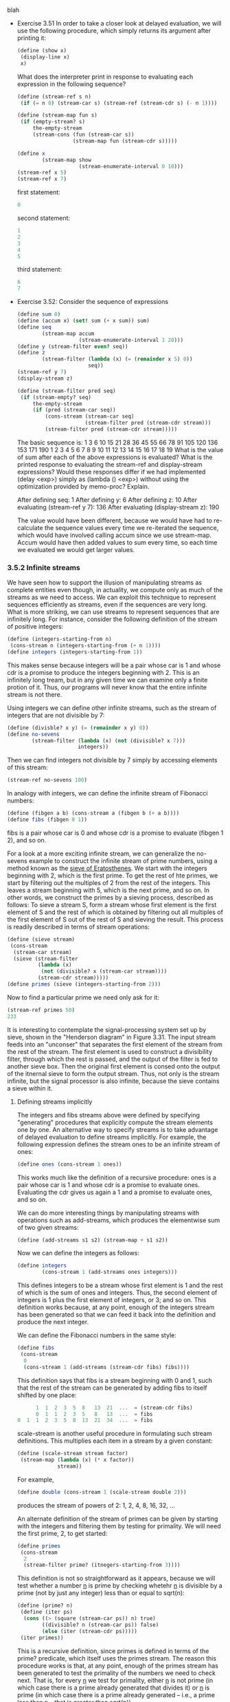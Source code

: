 **** blah
     - Exercise 3.51 In order to take a closer look at delayed
       evaluation, we will use the following procedure, which simply
       returns its argument after printing it:

       #+BEGIN_SRC scheme
       (define (show x)
        (display-line x)
        x)
       #+END_SRC

       What does the interpreter print in response to evaluating each
       expression in the following sequence?

       #+BEGIN_SRC scheme
       (define (stream-ref s n)
        (if (= n 0) (stream-car s) (stream-ref (stream-cdr s) (- n 1))))
       #+END_SRC

       #+BEGIN_SRC scheme
       (define (stream-map fun s)
        (if (empty-stream? s)
            the-empty-stream
            (stream-cons (fun (stream-car s))
                         (stream-map fun (stream-cdr s)))))
       #+END_SRC

       #+BEGIN_SRC scheme
       (define x
               (stream-map show
                           (stream-enumerate-interval 0 10)))
       (stream-ref x 5)
       (stream-ref x 7)
       #+END_SRC

       first statement:
       #+BEGIN_SRC scheme
       0
       #+END_SRC

       second statement:
       #+BEGIN_SRC scheme
       1
       2
       3
       4
       5
       #+END_SRC

       third statement:
       #+BEGIN_SRC scheme
       6
       7
       #+END_SRC

     - Exercise 3.52: Consider the sequence of expressions

       #+BEGIN_SRC scheme
       (define sum 0)
       (define (accum x) (set! sum (+ x sum)) sum)
       (define seq
               (stream-map accum
                           (stream-enumerate-interval 1 20)))
       (define y (stream-filter even? seq))
       (define z
               (stream-filter (lambda (x) (= (remainder x 5) 0))
                              seq))
       (stream-ref y 7)
       (display-stream z)
       #+END_SRC

       #+BEGIN_SRC scheme
       (define (stream-filter pred seq)
        (if (stream-empty? seq) 
            the-empty-stream
            (if (pred (stream-car seq))
                (cons-stream (stream-car seq)
                             (stream-filter pred (stream-cdr stream)))
                (stream-filter pred (stream-cdr stream)))))
       #+END_SRC

       The basic sequence is:
       1 3 6 10 15 21 28 36 45 55  66  78  91  105 120 136 153 171 190 
       1 2 3 4  5  6  7  8  9  10  11  12  13  14  15  16  17  18  19 
       What is the value of sum after each of the above expressions is
       evaluated? What is the printed response to evaluating the
       stream-ref and display-stream expressions? Would these
       responses differ if we had implemented (delay <exp>) simply as
       (lambda () <exp>) without using the optimization provided by
       memo-proc? Explain.

       After defining seq: 1
       After defining y: 6
       After defining z: 10
       After evaluating (stream-ref y 7): 136
       After evaluating (display-stream z): 190

       The value would have been different, because we would have had
       to re-calculate the sequence values every time we re-iterated
       the sequence, which would have involved calling accum since we
       use stream-map. Accum would have then added values to sum every
       time, so each time we evaluated we would get larger values.
       
*** 3.5.2 Infinite streams

    We have seen how to support the illusion of manipulating streams
    as complete entities even though, in actuality, we compute only as
    much of the streams as we need to access. We can exploit this
    technique to represent sequences efficiently as streams, even if
    the sequences are very long. What is more striking, we can use
    streams to represent sequences that are infinitely long. For
    instance, consider the following definition of the stream of
    positive integers:

    #+BEGIN_SRC scheme
    (define (integers-starting-from n)
     (cons-stream n (integers-starting-from (+ n 1))))
    (define integers (integers-starting-from 1))
    #+END_SRC

    This makes sense because integers will be a pair whose car is 1
    and whose cdr is a promise to produce the integers beginning
    with 2. This is an infinitely long tream, but in any given time we
    can examine only a finite protion of it. Thus, our programs will
    never know that the entire infinite stream is not there.

    Using integers we can define other infinite streams, such as the
    stream of integers that are not divisible by 7:

    #+BEGIN_SRC scheme
    (define (divisble? x y) (= (remainder x y) 0))
    (define no-sevens
            (stream-filter (lambda (x) (not (divisible? x 7)))
                           integers))
    #+END_SRC

    Then we can find integers not divisible by 7 simply by accessing
    elements of this stream:

    #+BEGIN_SRC scheme
    (stream-ref no-sevens 100)
    #+END_SRC

    In analogy with integers, we can define the infinite stream of
    Fibonacci numbers:

    #+BEGIN_SRC scheme
    (define (fibgen a b) (cons-stream a (fibgen b (+ a b))))
    (define fibs (fibgen 0 1))
    #+END_SRC

    fibs is a pair whose car is 0 and whose cdr is a promise to
    evaluate (fibgen 1 2), and so on.

    For a look at a more exciting infinite stream, we can generalize
    the no-sevens example to construct the infinite stream of prime
    numbers, using a method known as the _sieve of Eratosthenes_. We
    start with the integers beginning with 2, which is the first
    prime. To get the rest of hte primes, we start by filtering out
    the multiples of 2 from the rest of the integers. This leaves a
    stream beginning with 5, which is the next prime, and so on. In
    other words, we construct the primes by a sieving process,
    described as follows: To sieve a stream S, form a stream whose
    first element is the first element of S and the rest of which is
    obtained by filtering out all multiples of the first element of S
    out of the rest of S and sieving the result. This process is
    readily described in terms of stream operations:
    
    #+BEGIN_SRC scheme
    (define (sieve stream)
     (cons-stream
      (stream-car stream)
      (sieve (stream-filter
              (lambda (x)
               (not (divisible? x (stream-car stream))))
              (stream-cdr stream)))))
    (define primes (sieve (integers-starting-from 2)))
    #+END_SRC

    Now to find a particular prime we need only ask for it:

    #+BEGIN_SRC scheme
    (stream-ref primes 50)
    233
    #+END_SRC

    It is interesting to contemplate the signal-processing system set
    up by sieve, shown in the "Henderson diagram" in Figure 3.31. The
    input stream feeds into an "unconser" that separates the first
    element of the stream from the rest of the stream. The first
    element is used to construct a divisibility filter, through which
    the rest is passed, and the output of the filter is fed to another
    sieve box. Then the original first element is consed onto the
    output of the itnernal sieve to form the output stream. Thus, not
    only is the stream infinite, but the signal processor is also
    infinite, because the sieve contains a sieve within it. 

**** Defining streams implicitly
     
     The integers and fibs streams above were defined by specifying
     "generating" procedures that explicitly compute the stream
     elements one by one. An alternative way to specify streams is to
     take advantage of delayed evaluation to define streams
     implicitly. For example, the following expression defines the
     stream ones to be an infinite stream of ones:

     #+BEGIN_SRC scheme
     (define ones (cons-stream 1 ones))
     #+END_SRC

     This works much like the definition of a recursive procedure:
     ones is a pair whose car is 1 and whose cdr is a promise to
     evaluate ones. Evaluating the cdr gives us again a 1 and a
     promise to evaluate ones, and so on.

     We can do more interesting things by manipulating streams with
     operations such as add-streams, which produces the elementwise
     sum of two given streams:

     #+BEGIN_SRC scheme
     (define (add-streams s1 s2) (stream-map + s1 s2))
     #+END_SRC

     Now we can define the integers as follows:

     #+BEGIN_SRC scheme
     (define integers
             (cons-stream 1 (add-streams ones integers)))
     #+END_SRC

     This defines integers to be a stream whose first element is 1 and
     the rest of which is the sum of ones and integers. Thus, the
     second element of integers is 1 plus the first element of
     integers, or 3; and so on. This definition works because, at any
     point, enough of the integers stream has been generated so that
     we can feed it back into the definition and produce the next
     integer. 

     We can define the Fibonacci numbers in the same style:

     #+BEGIN_SRC scheme
     (define fibs
      (cons-stream
       0
       (cons-stream 1 (add-streams (stream-cdr fibs) fibs))))
     #+END_SRC

     This definition says that fibs is a stream beginning with 0 and
     1, such that the rest of the stream can be generated by adding
     fibs to itself shifted by one place:

     #+BEGIN_SRC scheme
           1  1  2  3  5  8   13  21  ...  = (stream-cdr fibs)
           0  1  1  2  3  5   8   13  ...  = fibs
     0  1  1  2  3  5  8  13  21  34  ...  = fibs
     #+END_SRC
    

     scale-stream is another useful procedure in formulating such
     stream definitions. This multiplies each item in a stream by a
     given constant:

     #+BEGIN_SRC scheme
     (define (scale-stream stream factor)
      (stream-map (lambda (x) (* x factor))
                  stream))
     #+END_SRC

     For example,

     #+BEGIN_SRC scheme
     (define double (cons-stream 1 (scale-stream double 2)))
     #+END_SRC

     produces the stream of powers of 2: 1, 2, 4, 8, 16, 32, ...

     An alternate definition of the stream of primes can be given by
     starting with the integers and filtering them by testing for
     primality. We will need the first prime, 2, to get started:

     #+BEGIN_SRC scheme
     (define primes
      (cons-stream
       2
       (stream-filter prime? (itnegers-starting-from 3))))
     #+END_SRC

     This definition is not so straightforward as it appears, because
     we will test whether a number _n_ is prime by checking whetehr
     _n_ is divisible by a prime (not by just any integer) less than
     or equal to sqrt(n):

     #+BEGIN_SRC scheme
     (define (prime? n)
      (define (iter ps)
       (cons ((> (square (stream-car ps)) n) true)
             ((divisible? n (stream-car ps)) false)
             (else (iter (stream-cdr ps)))))
      (iter primes))
     #+END_SRC

     This is a recursive definition, since primes is defined in terms
     of the prime? predicate, which itself uses the primes stream. The
     reason this procedure works is that, at any point, enough of the
     primes stream has been generated to test the primality of the
     numbers we need to check next. That is, for every _n_ we test for
     primality, either _n_ is not prime (in which case there is a
     prime already generated that divides it) or _n_ is prime (in
     which case there is a prime already generated -- i.e., a prime
     less than _n_ -- that is greater than sqrt(n)). 


     - Exercise 3.53: Without running the program, describe the
       elements of the stream defined by

       #+BEGIN_SRC scheme
       (define s (cons-stream 1 (add-streams s s)))
       #+END_SRC

       1 2 4 8 16 ...
       
       The powers of two.

     - Exercise 3.54: Define a procedure mul-streams, analogous to
       add-streams, that produces the elementwise product of its two
       input streams. Use this together with the stream of integers to
       complete the following definition of the stream whose nth
       element (counting from 0) is n + 1 factorial:

       #+BEGIN_SRC scheme
       (define factorials
        (cons-stream 1 (mul-streams <??> <??>)))
       #+END_SRC

       #+BEGIN_SRC scheme
       (define (mul-streams s1 s2) (stream-map * s1 s2))
       (define factorials
        (cons-stream 1 (mul-streams factorials (integers-starting-from 2))))
       #+END_SRC

     - Exercise 3.55: Define a procedure partial-sums that takes as
       argument a stream S and returns the stream whose elements are
       S_0, S_0 + S_1, S_0 + S_1 + S_2, .... For example,
       (partial-sums integers) should be the stream 1, 3, 6, 10,
       15,...

       #+BEGIN_SRC scheme
       (define (partial-sums s)
        (cons-stream
         (stream-car s)
         (partial-sums
          (cons-stream (+ (stream-car s)
                          (stream-car (stream-cdr s)))
                       (stream-cdr (stream-cdr s))))))
       #+END_SRC

     - Exercise 3.56: A famous problem, first raised by R. Hamming, is
       to enumerate, in ascending order with no repititions, all
       positive integers with no prime factors other than 2, 3,
       or 5. One obvious way to do this is to simply test each integer
       in turn to see whether it has any factors other than 2, 3,
       and 5. One obvious way to do this is to simply test each
       integer in turn to see whether it has any factors other than 2,
       3, and 5. But this is very inefficient, since, as the integers
       get larger, fewer and fewer of them fit the requirement. As an
       alternative, let us call the required stream of numbers S and
       notice the following facts about it.

       - S begins with 1.

       - The elements of (scale-stream S 2) are also elements of S.

       - The same is true for (scale-stream S 3) and (scale-stream 5
         S).

       - These are all the elements of S.

       Now all we have to do is combine elements from these
       sources. For this we define a procedure merge that combines two
       ordered streams into one ordered result stream, eliminating
       repetitions:

       #+BEGIN_SRC scheme
       (define (merge s1 s2)
       (cond ((stream-null? s1) s2)
       ((stream-null? s2) s1)
       (else
       (let ((s1car (stream-car s1))
       (s2car (stream-car s2)))
       (cond ((< s1car s2car)
       (cons-stream
       s1car
       (merge (stream-cdr s1) s2)))
       ((> s1car s2car)
       (cons-stream
       s2car
       (merge s1 (stream-cdr s2))))
       (else (cons-stream
       s1car
       (merge (stream-cdr s1)
       (stream-cdr s2)))))))))
       #+END_SRC
       
       Then the required stream may be constructed with merge, as follows:

       #+BEGIN_SRC scheme
       (define S (cons-stream 1 (merge (scale-stream S 2)
       (merge (scale-stream S 3)
       (scale-stream S 5)))))
       #+END_SRC

     - Exercise 3.57: How many additions are performed when we compute
       the _nth_ Fibonacci number using the definition of fibs based
       on the add-streams procedure? Show that the number of
       additions would be exponentially greater if we had implemented
       (delay <exp>) simply as (lambda () <exp>), without using the
       optimization provided by the memo-proc procedure described in
       Section 3.5.1. 

       #+BEGIN_SRC scheme
       (define fibo (cons-stream 0 
                     (cons-stream 1
                      (add-streams fibo (stream-cdr fibo)))))
       #+END_SRC

       the nth fibonacci number is defined as basically
       (stream-map + fibo (stream-cdr fibo)), where fibo is already
       'defined' up to n. If we didn't save this, when we compute a
       fibo number, we have to compute the entire stream back up to n
       -1 and n - 2, taking roughly twice as long as n-1. Since each
       time we go up in n we multiply runtime by two, we end up with
       2^n.

       However, if we save the results of our computations, the
       branching basically doesn't happen. For each element in the
       stream, we add the previous two, which, if we saved the results
       and are computing this current element, are already defined,
       and have O(n) access time. So we end up with O(n^2) runtime.

     - Exercise 3.58: Give an interpretation of the stream computed by
       the following procedure:

       #+BEGIN_SRC scheme
       (define (expand num den radix)
        (cons-stream
         (quotient (* num radix) den)
         (expand (remainder (* num radix) den) den radix)))
       #+END_SRC

       (quotient is a primitive that returns the integer quotient of
       two integers.) What are the successive elements produced by
       (expand 1 7 10)? What is produced by (expand 3 8 10)?

       (expand 1 7 10)
       1 
       (expand 3 7 10)
       4
       (expand 2 7 10)
       2
       (expand 6 7 10)
       8
       (expand 4 7 10)
       5
       (expand 5 7 10)
       7
       (expand 1 7 10)
       1     

       It's a repeating sequence. It always loops around, repeating
       the same set of values, 1 4 2 8 5 7. We 'tried' as num all
       numbers between 1 and 7 (exclusive of 7), and if any of them
       had divided evenly, we would have converged to 0 and been
       expanding 0 permanently for infinity. But none of these values,
       multiplied by ten, had a common factor with seven. We got as
       outputs all the quotients of multiplies of ten when the
       multiplier is between [1, 7). For example, 3 is not an output
       because (3x7) = 21 is not a quotient of any multiple of
       ten. Any time a denominator is relatively prime to the num and
       radix both, you will get an infinite repeating sequence of
       values. Otherwise, you will converge to zero and exit.

       (expand 3 8 10)
       3
       (expand 6 8 10)
       7
       (expand 4 8 10)
       5
       (expand 0 8 10)
       0
       ....

       This expansion does not repeat the same set of values over and
       over, it converges to 0, and repeats 0 forever.

       I think that any time den and either num or radix have common
       factors, you convege to zero. Otherwise, you end up with a
       repeating set of values.

     - Exercise 3.59: In Section 2.5.3 we saw how to implement a
       polynomial arithmetic system representing polynomials as lists
       of terms. In a similar way, we can work with _power series_,
       such as 

       #+BEGIN_EXAMPLE
       e^x = 1 + x x^2/2 + x^3/(3 * 2) + x^4/(4 * 3 * 2) + ...,
       cos x = 1 - x^2/2 + x^4/(4 * 3 * 2) - ...
       sin x = x - x^3/(3 * 2) + x^5/(5 * 4 * 3 * 2) - ...
       #+END_EXAMPLE

       represented as infinite streams. We will represent the series
       a_0 + a_1*x + a_2*x^2 + a_3*x^3 + ... as the stream whose
       elements are the coefficients a_0, a_1, a_2, a_3, ...

       a. The integral of the series a_0 + a_1*x + a_2*x^2 + a_3*x^3 +
       ... is the series

       \begin{series}
       c + a_{0}x + \frac{1}{2}a_{1}x^{2} + \frac{1}{3}a_{2}x^{3} + \frac{1}{4}a_{3}x^{4} + ...
       \end{series}

       where _c_ is any constant. Define a procedure integrate-series
       that takes as input a stream a_0, a_1, a_2, ... representing a
       power series and returns the stream a_0, 1/2a_1, 1/3a_2, ... of
       coefficients of the non-constant terms of the integral of the
       series. (Since the result has no constant term, it doesn't
       represent a power series; when we use integrate-series, we will
       cons on the appropriate constant.)

       #+BEGIN_SRC scheme
       (define (integrate-series coefficients)
        (define (integrate-inner current-denom stream)
          (cons-stream
           (* (/ 1.0 current-denom) (stream-car stream))
           (integrate-inner (+ 1 current-denom) (stream-cdr stream))))
        (integrate-inner 1 coefficients))
       #+END_SRC

       b. The function x -> e^x is its own derivative. This implies
       that e^x and the integral of e^x are the same series, except
       for the constant term, which is e^0 = 1. Accordingly, we can
       generate the series for e^x as

       #+BEGIN_SRC scheme
       (define exp-series
        (cons-stream 1 (integrate-series exp-series)))
       #+END_SRC

       Show how to generate the series for sine and cosine, starting
       from the facts that the derivative of sine is cosine and the
       derivative of cosine is the negative of sine:

       #+BEGIN_SRC scheme
       (define (negate stream)
        (cons-stream (* -1 (stream-car stream))
                     (negate (stream-cdr stream))))
       (define cosine-series (cons-stream 1.0 (negate (integrate-series sine-series))))
       (define sine-series (cons-stream 0.0 (integrate-series cosine-series)))
       #+END_SRC

     - Exercise 3.60: With power series represented as streams of
       coefficients as in Exercise 3.59, adding series is implemented
       by add-streams. Complete the definition of the following
       procedure for multiplying series:

       #+BEGIN_SRC scheme
       (define (mul-series s1 s2)
        (cons-stream <??> (add-streams <??> <??>)))
       #+END_SRC

       You can test your procedure by verifying that sin^2 x + cos^2 x
       = 1, using the series from Exercise 3.59. 

       #+BEGIN_SRC scheme
       (define (mul-series s1 s2)
        (cons-stream (* (stream-car s1) (stream-car s2))
                     (add-streams
                      (add-streams
                       (scale-stream (stream-car s1) (stream-cdr s2))
                       (scale-stream (stream-car s2) (stream-cdr s1)))
                      (cons-stream 0
                       (mul-series (stream-cdr s1) (stream-cdr s2))))))
       #+END_SRC

     - Exercise 3.61: Let _S_ be a power series (Exercise 3.59) whose
       constant term is 1. Suppose we want to find the power series
       1/S, that is, the series X such that SX = 1. Write S = 1 + S_R
       where S_R is the part of S after the constant term. Then we can
       solve for X as follows:

               S * X = 1
       (1 + S_R) * X = 1
         X + S_R * X = 1
                   X = 1 - S_R * X.

       In other words, X is the power series whose constant term is 1
       and whose higher-order terms are given by the negative of S_R
       times X. Use this idea to write a procedure invert-unit-series
       that computes 1/S for a power series S with constant
       term 1. You will need to use mul-series from Exercise 3.60.

       #+BEGIN_SRC scheme
       (define (invert-unit-series s)
        (cons-stream
         1
         (negate (mul-series (stream-cdr s)
                             (invert-unit-series s)))))
       #+END_SRC

     - Exercise 3.62: Use the results of Exercise 3.60 and Exercise
       3.61 to define a procedure div-series that divides two power
       series. div-series should work for any two series, provided
       that the denominator series begins with a nonzero constant
       term. (If the denominator has a zero constant term, then
       div-series should signal an error.) Show how to use div-series
       together with the result of Exercise 3.59 to generate the power
       series for tangent.

       #+BEGIN_SRC scheme
       (define (div-series s1 s2)
        (if (not (= 1 (stream-car s2)))
            (error "Denominator must begin with 1 -- DIV-SERIES" s2)
            (mul-series s1 (invert-unit-series s2))))
       (define tan-series (div-series sine-series cosine-series))
       #+END_SRC

       An important thing to note is that the valid range of this
       function is between -0.5PI to 0.5PI. After that it makes no
       sense. Inverted cosine also has a narrow range of valid
       behavior.

*** 3.5.3. Exploiting the Stream Paradigm

    Streams with delayed evaluation can be a powerful modeling tool,
    providing many of the benefits of local state and
    assignment. Moreover, they avoid some of the theoretical tangles
    that accompany the introduction of assignment into a programming
    language.

    The stream approach can be illuminating because it allows us to
    build systems with different module boundaries than systems
    organized around assignment to state variables. For example, we
    can think of an entire time series (or signal) as a focus of
    interest, rather than the values of the state variables at
    individual moments. This makes it convenient to combine and
    compare components of state from different moments.


**** Formulating iterations as stream processes

     In Section 1.2.1, we introduced iterative processes, which
     proceed by updating state variables. We know now that we can
     represent state as a "timeless" stream of values rather than as a
     set of variables to be updated. Let's adopt this perspective in
     revisiting the square-root procedure from Section 1.1.7. Recall
     that the idea is to generate a sequence of better and better
     guesses for the square root of _x_ by applying over and over
     again the procedure that improves guesses:

     #+BEGIN_SRC scheme
     (define (sqrt-improve guess x)
      (average guess (/ x guess)))
     #+END_SRC

     In our original sqrt procedure, we made these guesses be the
     successive values of a state variable. Instead we can generate
     the infinite stream of guesses, starting with an initial guess of
     1:

     #+BEGIN_SRC scheme
     (define (sqrt-stream x)
      (define guesses
       (cons-stream
        1.0
        (stream-map (lambda (guess) (sqrt-improve guess x))
                    guesses)))
      guesses)

     (display-stream (sqrt-stream 2))
     1.
     1.5
     1.416666
     1.412156
     1.414213
     ...
     #+END_SRC

     We can generate more and more terms of the stream to get better
     and better guesses. If we like, we can write a procedure that
     keeps generating terms until the answer is good enough. (See
     Exercise 3.64)

     Another iteration that we can treat in the same way is to
     generate an approximation to pi, based upon the alternating
     series that we saw in Section 1.3.1:

     \begin{eq}
     \frac{\pi}{4} = 1 - \frac{1}{3} + \frac{1}{5} - \frac{1}{7} +
     ...
     \end{eq}

     We first generate the stream of summands of the series (the
     reciprocals of the odd integers, with alternating signs). Then we
     take the stream of sums of more and more terms (using the
     partial-sums procedure of Exercise 3.55) and scale the result by
     4:

     #+BEGIN_SRC scheme
     (define (pi-summands n)
      (cons-stream (/ 1.0 n)
                   (stream-map - (pi-summands (+ n 2)))))
     (define pi-stream
      (scale-stream (partial-sums (pi-summands 1)) 4))

     (display-stream pi-stream)
     4.
     2.66666
     2.46666
     2.89523
     3.33968
     2.97604
     3.28373
     3.01707
     #+END_SRC

     This gives us a stream of better and better approximations of pi,
     although the approximations converge rather slowly. Eight terms
     of the sequence bound the value of pi between 3.284 and 3.017. 

     So far, our use of the stream of states approach is not much
     different from updating state variables. But streams give us an
     opportunity to do some interesting tricks. For example, we can
     transform a stream with a _sequence accelerator_ that converts a
     sequence of approximations to a new sequence that converges to
     the same value as the original, only faster.

     One such accelerator, due to the eighteenth-century Swiss
     mathematician Leonhard Euler, works well with sequences that are
     partial sums of alternating series (series of terms with
     alternating signs). In Euler's technique, if S_n is the nth term
     of the original sum sequence, then the accelarated sequence has
     the terms

     S_{n+1} - \frac{(S_{n+1} - S_{n})^2}{S_{n-1} - 2S_{n} + S_{n+1}}

     Thus, if the original sequence is represented as a stream of
     values, the transformed sequence is given by

     #+BEGIN_SRC scheme
     (define (euler-transform s)
      (let ((s0 (stream-ref s 0))
            (s1 (stream-ref s 1))
            (s2 (stream-ref s 2)))
       (cons-stream (- s2 (/ (square (- s2 s1))
                             (+ s0 (* -2 s1) s2)))
                    (euler-transform (stream-cdr s)))))
     #+END_SRC

     We can demonstrate Euler acceleration with our sequence of
     approximations of pi:

     #+BEGIN_SRC scheme
     (display-stream (euler-transform pi-stream))
     3.16666
     3.13333
     3.14523
     3.13968
     3.14271
     3.14088
     3.14207
     3.14125
     #+END_SRC

     Even better, we can accelerate the accelerated sequence, and
     recursively accelerate that, and so on. Namely, we create a
     stream of streams (a structure we'll call a _tableau_) in which
     each stream is the transform of the preceding one:

     #+BEGIN_SRC scheme
     (define (make-tableau transform s)
      (cons-stream s (make-tableau transform (transform s))))
     #+END_SRC
     
     The tableau has the form

     \begin{sequence}
     S_{00} S_{01} S_{02} S_{03} S_{04} ...
            S_{10} S_{11} S_{12} S_{13} ...
                   S_{20} S_{21} S_{22} ...
                          ...
     \end{sequence}

     Finally, we form a sequence by taking the first term in each row
     of the tableau:

     #+BEGIN_SRC scheme
     (define (accelerated-sequence transform s)
      (stream-map stream-car (make-tableau transform s)))
     #+END_SRC

     We can demonstrate this kind of "super-acceleration" of the pi
     sequence:

     #+BEGIN_SRC scheme
     (display-stream
      (accelerated-sequence euler-transform pi-stream))
     4. 
     3.166666
     3.142105
     3.141599
     3.141592
     #+END_SRC

     The result is impressive. Taking eight terms of the sequence
     yields the correct value of pi to 14 decimal places. If we had
     used only the original pi sequence, we would need to compute on
     the order of 10^13 terms (i.e. expanding the series far enough so
     that the individual terms are less than 10^-13) to get that much
     accuracy!

     We could have implemented these acceleration techniques without
     using streams. But the stream formulation is particularly elegant
     and convenient because the entire sequence of states is available
     to us as a data structure that can be manipulated with a uniform
     set of operations.

     - Exercise 3.63: Louis Reasoner asks why the sqrt-stream
       procedure was not written in the following more straightforward
       way, without the local variable guesses:

       #+BEGIN_SRC scheme
       (define (sqrt-stream x)
        (cons-stream 1.0 (stream-map
                          (lambda (guess)
                           (sqrt-improve guess x))
                          (sqrt-stream x))))
       #+END_SRC

       Alyssa P. Hacker replies that this version of the procedure is
       considerably less efficient because it performs redundant
       computation. Explain Alyssa's answer. Would the two versions
       still differ in efficiency if our implementation of delay used
       only (lambda () <exp>) without using the optimization provided
       by memo-proc (Section 3.5.1)?

       It is inefficient because it creates a copy of sqrt-stream each
       time it gets to the recursive case. So originally we have

       1 .. (stream-map (lambda (guess) (sqrt-improve guess x))
       (sqrt-stream x))

       which in turn computes
       1 .. ((lambda (guess) (sqrt-improve guess x)) (stream-car
       (sqrt-stream x)))

       1 
       .. ((lambda (guess) (sqrt-improve guess x)) (stream-car
           (sqrt-stream x))) 
       .. ((lambda (guess) (sqrt-improve guess x)) (stream-car
           (stream-cdr (sqrt-stream x))))

       and so on. Although the stream (sqrt-stream x) at least saves
       its own past, so _that_ isn't as inefficient, we end up
       computing each value twice, because the (sqrt-stream x) stream
       generated by the inner call to sqrt-stream is a separate
       stream. So each of the mapping calls re-generates a value we
       just computed previously.

     - Exercise 3.64: Write a procedure stream-limit that takes as
       arguments a stream and a number (the tolerance). It should
       examine the stream until it finds two successive elements that
       differ in absolute value by less than the tolerance, and return
       the second of the two elements. Using this, we could compute
       square roots up to a given tolerance by

       #+BEGIN_SRC scheme
       (define (sqrt x tolerance)
        (stream-limit (sqrt-stream x) tolerance))
       #+END_SRC

       #+BEGIN_SRC scheme
       (define (stream-limit s tolerance)
         (define (iter stream last-value)
           (if (<= (abs (- (stream-car stream) last-value))
                   tolerance)
               (stream-car stream)
               (iter (stream-cdr stream) (stream-car stream))))
         (iter (stream-cdr s) (stream-car s)))
       #+END_SRC

       #+BEGIN_SRC scheme
       (define (sqrt-improve guess sqrt-of)
        (/ (+ guess (/ sqrt-of guess)) 2))
       #+END_SRC

     - Exercise 3.65: Use the series

       ln 2 = 1 - 1/2 + 1/3 - 1/4 + ...

       to compute three sequences of approximations to the natural
       logarithm of 2, in the way we did above for pi. How rapidly do
       these sequences converge?
     
       #+BEGIN_SRC scheme
       (define (sum-stream n s) 
        (define (iter value i stream) 
         (if (> i n) 
             value
             (iter (+ value 
                      (stream-car stream))
     	           (+ i 1)
                   (stream-cdr stream))))
         (iter 0 0 s))
                      
       (define (ln2-stream) 
        (define (iter i sign) (cons-stream (* sign (/ 1 i)) 
                                           (iter (+ i 1) (* sign -1))))
	      (iter 1 1))
       (define ln2 (ln2-stream))
       (define (approx-ln2 i)
        (sum-stream i ln2))
       (define approx-stream (stream-map approx-ln2 (stream-enumerate-from 1)))
       (define accel-approx-stream (euler-transform approx-stream))
       (define tableu-stream (accelerated-sequence euler-transform approx-stream))
       #+END_SRC

       I printed out the first 50 elements of the first two, and the
       first 15 of the second. The second converged in nine elements
       and stopped changing. The first one didn't converge in fifty,
       so I changed stream-limit to print the convergence number:

       #+BEGIN_SRC scheme
       (define (stream-limit s tolerance)
         (define (iter stream last-value i)
           (if (<= (abs (- (stream-car stream) last-value))
                   tolerance)
               i
               (iter (stream-cdr stream) (stream-car stream) (+ i 1))))
         (iter (stream-cdr s) (stream-car s) 0))
       #+END_SRC       

       for the first stream I got 997 with tolerance = 0.001. For the
       second stream I got 3, for the third I got 2. I decided 0.001
       was too generous and changed it to 1e-6. The results were:

       tableau-stream: 3
       accel-approx-stream: 59
       approx-stream: (didn't return after five minutes, suffice it to
       say it was in the thousands)


**** Infinite streams of pairs 

     In section 2.2.3, we saw how the sequence paradigm handles
     traditional nested loops as processes defined on sequences of
     pairs. If we generalize this technique to infinite streams, then
     we can write programs that are not easily represented as loops,
     because the "looping" must range over an infinite set. 

     For example, suppose we want to generalize the prime-sum-pairs
     procedure of Section 2.2.3 to produce the stream of pairs of
     _all_ integers (i, j) with i <= j such that i + j is prime. If
     int-pairs is the sequence of all pairs of integers (i, j) with i
     <= j, then our required stream is simply

     #+BEGIN_SRC scheme
     (stream-filter
      (lambda (pair) (prime? (+ (car pair) (cadr pair))))
      int-pairs) 
     #+END_SRC

     Our problem, then, is to produce the stream int-pairs. More
     generally, suppose we have two streams S = (S_{i}) and T =
     (T_{j}), and imagine the infinite rectangular array


     (S_{0},T_{0}) (S_{0},T_{1}) (S_{0},T_{2}) ...
     (S_{1},T_{0}) (S_{1},T_{1}) (S_{1},T_{2}) ...
     (S_{2},T_{0}) (S_{2},T_{1}) (S_{2},T_{2}) ...
     ...


     We wish to generate a stream that contains all the pairs in the
     array that lie on or above the diagonal, i.e. the pairs

     
     (S_{0},T_{0}) (S_{0},T_{1}) (S_{0},T_{2}) ...
                   (S_{1},T_{1}) (S_{1},T_{2}) ...
                                 (S_{2},T_{2}) ...
                                               ...

     
     (If we take both S and T to be the stream of integers, then this
     will be our desired stream int-pairs.)

     Call the general stream of pairs (pairs S T), and consider it to
     be composed of three parts: the pair (S_{0}, T_{0}), the rest of
     the pairs in the first row, and the remaining pairs:

     \begin{tabular}{c | c c c}
     (S_{0},T_{0}) & (S_{0},T_{1}) & (S_{0},T_{2}) & ... \\
     \hline
                   & (S_{1},T_{1}) & (S_{1},T_{2}) & ... \\
                   &               & (S_{2},T_{2}) & ... \\
                   &               &               & ... \\
     \end{tabluar}

     Observe that the third piece in this decomposition (pairs that
     are not in the first row) is (recursively) the pairs formed from
     (stream-cdr S) and (stream-cdr T). Also note that the second
     piece (the rest of the first row) is

     #+BEGIN_SRC scheme
     (stream-map (lambda (x) (list (stream-car s) x))
                 (stream-cdr t))
     #+END_SRC

     Thus we can form our stream of pairs as follows:

     #+BEGIN_SRC scheme
     (define (pairs s t)
      (cons-stream
       (list (stream-car s) (stream-car t))
       (<combine-in-some-way>
        (stream-map (lambda (x) (list (stream-car s) x))
                    (stream-cdr t))
        (pairs (stream-cdr s) (stream-cdr t)))))
     #+END_SRC

     In order to complete the procedure, we must choose some way to
     combine the two inner streams. One idea is to use the stream
     analog of the append procedure from Section 2.2.1:

     #+BEGIN_SRC scheme
     (define (stream-append s1 s2)
      (if (stream-null? s1)
          s2
          (cons-stream (stream-car s1)
                       (stream-append (stream-cdr s1) s2))))
     #+END_SRC

     This is unsuitable for infinite streams, however, because it
     takes all the elements from the first stream before incorporating
     the second stream. In particular, if we try to generate all pairs
     of positive integers using

     #+BEGIN_SRC scheme
     (pairs integers integers)
     #+END_SRC

     our stream of results will first try to run through all pairs
     with the first integer equal to 1, and hence will never produce
     pairs with any other value of the first integer. 

     To handle infinite streams, we need to devise an order of
     combination that ensures that every element will eventually be
     reached if we let our program run long enough. An elegant way to
     accomplish this is with the following interleave procedure:

     #+BEGIN_SRC scheme
     (define (interleave s1 s2)
      (if (stream-null? s1)
          s2
          (cons-stream (stream-car s1)
                       (interleave s2 (stream-cdr s1)))))
     #+END_SRC

     Since interleave takes elements alternately from the two streams,
     every element of the second stream will eventually find its way
     into the interleaved stream, even if the first stream is
     infinite. 

     We can thus generate the required stream of pairs as

     #+BEGIN_SRC scheme
     (define (pairs s t)
      (cons-stream 
       (list (stream-car s) (stream-car t))
       (interleave
        (stream-map (lambda (x) (list (stream-car s) x))
                    (stream-cdr t))
        (pairs (stream-cdr s) (stream-cdr t)))))
     #+END_SRC

     - Exercise 3.66: Examine the stream (pairs integers
       integers). Can you make any general comments about the order in
       which the pairs are placed into the stream? For example,
       approximately how many pairs precede the pair (1, 100)? the
       pair (99, 100)? the pair (100, 100)? (If you can make precise
       mathematical statements here, the better. But feel free to give
       more qualitative answers if you find yourself getting bogged
       down.) 

       The first integer in the int stream is 1, so the first pair is
       (1, 1), supposing both streams are 1..N. The interleave
       function swaps the streams around but doesn't do any kind of
       'deep' interleaving. Basically, elements from the first stream
       are heavily overrepresented. Interleave will use the first
       stream, defined by
       
       #+BEGIN_SRC scheme
       (interleave (stream-map (lambda (x) (list (stream-car s) x))
                   (stream-cdr t)))
       #+END_SRC

       for every other cons-stream, since it swaps around its
       arguments. If the stream was by itself, there would be 99
       elements preceding the pair 1, 100, from the beginning of the
       stream, and it could be refed with 99 (i.e. (stream-ref s 99)
       is (1, 100) in the stream of just those elements.). Since
       elements from the stream starting with 1 begin the stream, and
       each are interleaved with another element, we double the number
       of preceding elements, to 198. However, this would be if we
       just called interleave. The full procedure actually takes a car
       form each stream and calls interleave with the cdrs, with s
       first. That results in 

       s_1, s_2, ....

       first, elements from the first stream get repeated. So the
       doubling applies to elements after s_2. There are 98 elements
       then that should be doubled, plus one: 196 + 1 = 197, so there
       are 197 elements before (1, 100)

     - Exercise 3.67: Modify the pairs procedure so that (pairs
       integers integers) will produce the stream of _all_ pairs of
       integers (i, j) (without the condition i <= j). Hint: You will
       need to max in an additional stream.

       #+BEGIN_SRC scheme
       (define (allpairs s t)
        (cons-stream 
         (list (stream-car s) (stream-car t))
         (interleave
            (stream-map (lambda (x) (list (stream-car s) x))
                        (stream-cdr t))
            (interleave 
              (stream-map (lambda (x) (list x (stream-car t)))
                        (stream-cdr s))
              (allpairs (stream-cdr s) (stream-cdr t))))))
       #+END_SRC

     - Exercise 3.68: Louis Reasoner thinks that building a stream of
       pairs from three parts is unecessarily complicated. Instead of
       separating the pair (S_{0}, T_{0}) from the rest of the pairs
       in the first row, he proposes to work with the whole first row,
       as follows: 

       #+BEGIN_SRC scheme
       (define (pairs s t)
        (interleave
         (stream-map (lambda (x) (list (stream-car s) x))
                     t)
         (pairs (stream-cdr s) (stream-cdr t))))
       #+END_SRC

       Does this work? Consider what happens if we evaluate (pairs
       integers integers) using Louis' definition of pairs. 

       Well, it doesn't work practically speaking. Because there is no
       cons-stream that causes a delay, and we always evaluate
       arguments first, we recursively attempt to evaluate (pairs
       (stream-cdr s) (stream-cdr t)). Since s and t are infinite
       streams, we will never exit the invocation of pairs and never
       get any result.

     - Exercise 3.69: Write a procedure triples that takes three
       infinite streams, S, T, and U, and produces the stream of
       triples (S_{i},T_{j},U_{k}) such that i <= j <= k. Use triples
       to generate the stream of all Pythagorean triples of positive
       integers, i.e., the triples (i,j,k) such that i <= j and
       i^{2} + j^{2} = k^{2}

       #+BEGIN_SRC scheme
       (define (triples s t u)
        (cons-stream
         (list (stream-car s)
               (stream-car t)
               (stream-car u))
         (interleave
          (stream-map (lambda (x)
                       (list (stream-car s)
                             (car x)
                             (cadr x)))
                     (stream-cdr (pairs t
                                        u)))
          (triples (stream-cdr s)
                   (stream-cdr t)
                   (stream-cdr u)))))
       (define pythagorean-triples
               (stream-filter
                (lambda (x) (= (+ (square (car x)) (square (cadr x)))
                               (square (caddr x))))
                (triples integers integers integers)))
       #+END_SRC

      - Exercise 3.70: It would be nice to be able to generate streams
        in which the pairs appear in some useful order, rather than
        thee order that results from an _ad hoc_ interleaving
        process. We can use a technique similar to the merge procedure
        of Exercise 3.56, if we define a way to say that one pair of
        integers is "less than" another. One way to do this is to
        define a "weighting function" W(i,j) and stipulate that (i_1,
        j_1) is less than (i_2,j_2) if W(i_1,j_1) < W(i_2,j_2). Write
        a procedure merge-weighted that is like merge, except that
        merge-weighted takes an additional argument weight, which is a
        procedure that computes the weight of a pair, and is used to
        determine the order in which elements should appear in the
        resulting merged stream. Using this, generalize pairs to a
        procedure weighted-pairs that takes two streams, together with
        a procedure that computes a weighting function, and generates
        the stream of pairs, ordered according to weight. Use your
        procedure to generate

	a. 
